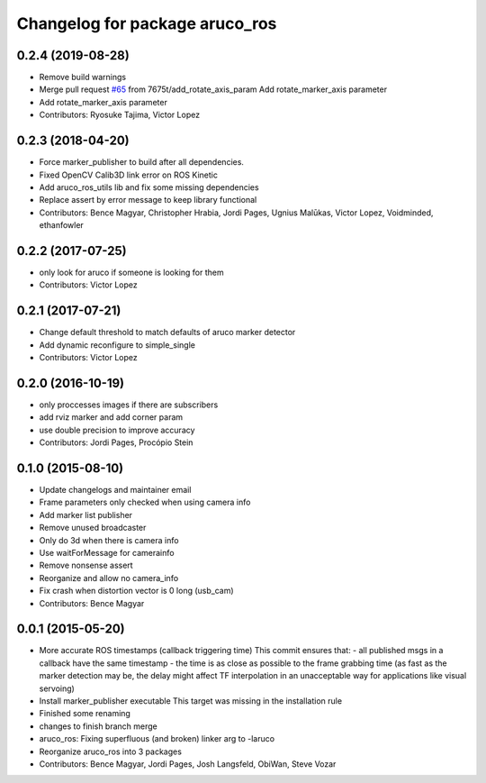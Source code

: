 ^^^^^^^^^^^^^^^^^^^^^^^^^^^^^^^
Changelog for package aruco_ros
^^^^^^^^^^^^^^^^^^^^^^^^^^^^^^^

0.2.4 (2019-08-28)
------------------
* Remove build warnings
* Merge pull request `#65 <https://github.com/pal-robotics/aruco_ros//issues/65>`_ from 7675t/add_rotate_axis_param
  Add rotate_marker_axis parameter
* Add rotate_marker_axis parameter
* Contributors: Ryosuke Tajima, Victor Lopez

0.2.3 (2018-04-20)
------------------
* Force marker_publisher to build after all dependencies.
* Fixed OpenCV Calib3D link error on ROS Kinetic
* Add aruco_ros_utils lib and fix some missing dependencies
* Replace assert by error message to keep library functional
* Contributors: Bence Magyar, Christopher Hrabia, Jordi Pages, Ugnius Malūkas, Victor Lopez, Voidminded, ethanfowler

0.2.2 (2017-07-25)
------------------
* only look for aruco if someone is looking for them
* Contributors: Victor Lopez

0.2.1 (2017-07-21)
------------------
* Change default threshold to match defaults of aruco marker detector
* Add dynamic reconfigure to simple_single
* Contributors: Victor Lopez

0.2.0 (2016-10-19)
------------------
* only proccesses images if there are subscribers
* add rviz marker and add corner param
* use double precision to improve accuracy
* Contributors: Jordi Pages, Procópio Stein

0.1.0 (2015-08-10)
------------------
* Update changelogs and maintainer email
* Frame parameters only checked when using camera info
* Add marker list publisher
* Remove unused broadcaster
* Only do 3d when there is camera info
* Use waitForMessage for camerainfo
* Remove nonsense assert
* Reorganize and allow no camera_info
* Fix crash when distortion vector is 0 long (usb_cam)
* Contributors: Bence Magyar

0.0.1 (2015-05-20)
------------------
* More accurate ROS timestamps (callback triggering time)
  This commit ensures that:
  - all published msgs in a callback have the same timestamp
  - the time is as close as possible to the frame grabbing time (as fast as the marker detection may be, the delay might affect TF interpolation in an unacceptable way for applications like visual servoing)
* Install marker_publisher executable
  This target was missing in the installation rule
* Finished some renaming
* changes to finish branch merge
* aruco_ros: Fixing superfluous (and broken) linker arg to -laruco
* Reorganize aruco_ros into 3 packages
* Contributors: Bence Magyar, Jordi Pages, Josh Langsfeld, ObiWan, Steve Vozar
